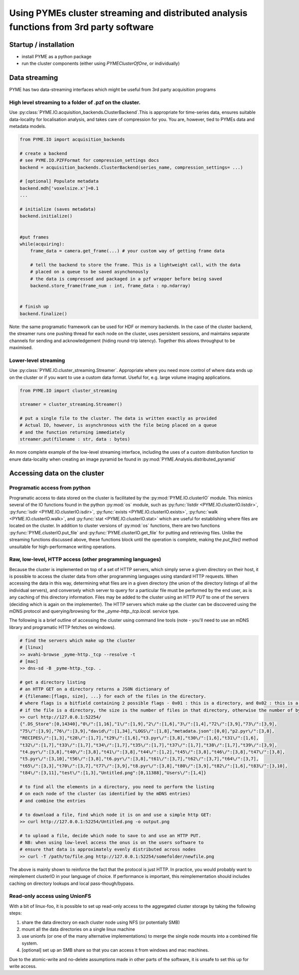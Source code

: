 Using PYMEs cluster streaming and distributed analysis functions from 3rd party software
****************************************************************************************

Startup / installation
======================

- install PYME as a python package
- run the cluster components (either using `PYMEClusterOfOne`, or individually)

Data streaming
==============

PYME has two data-streaming interfaces which might be useful from 3rd party acquisition programs

High level streaming to a folder of .pzf on the cluster. 
--------------------------------------------------------

Use :py:class:`PYME.IO.acquisition_backends.ClusterBackend`.This is appropriate for time-series data, ensures suitable
data-locality for localisation analysis, and takes care of compression for you. You are, however, tied to PYMEs data
and metadata models.

.. code-block:: python

    from PYME.IO import acquisition_backends

    # create a backend
    # see PYME.IO.PZFFormat for compression_settings docs
    backend = acquisition_backends.ClusterBackend(series_name, compression_settings= ...) 

    # [optional] Populate metadata
    backend.mdh['voxelsize.x']=0.1
    ...

    # initialize (saves metadata)
    backend.initialize()

    
    #put frames
    while(acquiring):
        frame_data = camera.get_frame(...) # your custom way of getting frame data
        
        # tell the backend to store the frame. This is a lightweight call, with the data
        # placed on a queue to be saved asynchonously
        # the data is compressed and packaged in a pzf wrapper before being saved
        backend.store_frame(frame_num : int, frame_data : np.ndarray)


    # finish up
    backend.finalize()


Note: the same programatic framework can be used for HDF or memory backends. In the case of the cluster backend, the
streamer runs one pushing thread for each node on the cluster, uses persistent sessions, and maintains separate channels
for sending and acknowledgement (hiding round-trip latency). Together this allows throughput to be maximised.

Lower-level streaming
---------------------

Use :py:class:`PYME.IO.cluster_streaming.Streamer`. Appropriate where you need more control of where data ends up on
the cluster or if you want to use a custom data format. Useful for, e.g. large volume imaging applications.

.. code-block:: python

    from PYME.IO import cluster_streaming

    streamer = cluster_streaming.Streamer()

    # put a single file to the cluster. The data is written exactly as provided
    # Actual IO, however, is asynchronous with the file being placed on a queue 
    # and the function returning immediately
    streamer.put(filename : str, data : bytes)


An more complete example of the low-level streaming interface, including the uses of a custom distribution function to
enure data-locality when creating an image pyramid be found in :py:mod:`PYME.Analysis.distributed_pyramid`


Accessing data on the cluster
=============================

Programatic access from python
------------------------------

Programatic access to data stored on the cluster is facilitated by the :py:mod:`PYME.IO.clusterIO`
module. This mimics several of the IO functions found in the python :py:mod:`os` module, such as
:py:func:`listdir <PYME.IO.clusterIO.listdir>`, :py:func:`isdir <PYME.IO.clusterIO.isdir>`,
:py:func:`exists <PYME.IO.clusterIO.exists>`, 
:py:func:`walk <PYME.IO.clusterIO.walk>`, and :py:func:`stat <PYME.IO.clusterIO.stat>` which are useful
for establishing where files are located on the cluster. In addition to cluster versions
of :py:mod:`os` functions, there are two functions :py:func:`PYME.clusterIO.put_file` and
:py:func:`PYME.clusterIO.get_file` for putting and retrieving files. Unlike the streaming functions
discussed above, these functions block until the operation is complete, making the `put_file()`
method unsuitable for high-performance writing operations.

Raw, low-level, HTTP access (other programming languages)
---------------------------------------------------------

Because the cluster is implemented on top of a set of HTTP servers, which simply serve
a given directory on their host, it is possible to access the cluster data from other 
programming languages using standard HTTP requests. When accessing the data in this way,
determining what files are in a given directory (the union of the directory listings of
all the individual servers), and conversely which server to query for a particular file
must be performed by the end user, as is any caching of this directory information. Files 
may be added to the cluster using an HTTP `PUT` to one of the servers (deciding which is 
again on the implementer). The HTTP servers which make up the cluster can be discovered
using the mDNS protocol and querying/browsing for the `_pyme-http._tcp.local.` service type.

The following is a brief outline of accessing the cluster using command
line tools (note - you'll need to use an mDNS library and programatic HTTP fetches on windows).

.. code-block:: bash

    # find the servers which make up the cluster 
    # [linux]
    >> avahi-browse _pyme-http._tcp --resolve -t
    # [mac]
    >> dns-sd -B _pyme-http._tcp. .

    # get a directory listing
    # an HTTP GET on a directory returns a JSON dictionary of
    # {filename:[flags, size], ...} for each of the files in the directory.
    # where flags is a bitfield containing 2 possible flags - 0x01 : this is a directory, and 0x02 : this is a dataset (a special type of directory which is expected to contain image frames and metadata)
    # if the file is a directory, the size is the number of files in that directory, otherwise the number of bytes.
    >> curl http://127.0.0.1:52254/
    {".DS_Store":[0,14340],"0\/":[1,16],"1\/":[1,9],"2\/":[1,6],"3\/":[1,4],"72\/":[3,9],"73\/":[3,9],
    "75\/":[3,9],"76\/":[3,9],"david\/":[1,34],"LOGS\/":[1,8],"metadata.json":[0,0],"p2.pyr\/":[3,8],
    "RECIPES\/":[1,3],"t28\/":[1,7],"t29\/":[1,6],"t3.pyr\/":[3,8],"t30\/":[1,6],"t31\/":[1,6],
    "t32\/":[1,7],"t33\/":[1,7],"t34\/":[1,7],"t35\/":[1,7],"t37\/":[1,7],"t38\/":[1,7],"t39\/":[3,9],
    "t4.pyr\/":[3,8],"t40\/":[3,8],"t41\/":[3,8],"t44\/":[1,2],"t45\/":[3,8],"t46\/":[3,8],"t47\/":[3,8],
    "t5.pyr\/":[3,10],"t56\/":[3,8],"t6.pyr\/":[3,8],"t61\/":[3,7],"t62\/":[3,7],"t64\/":[3,7],
    "t65\/":[3,3],"t70\/":[3,7],"t77\/":[3,9],"t8.pyr\/":[3,8],"t80\/":[3,9],"t82\/":[1,6],"t83\/":[3,10],
    "t84\/":[3,11],"test\/":[1,3],"Untitled.png":[0,11388],"Users\/":[1,4]}

    # to find all the elements in a directory, you need to perform the listing
    # on each node of the cluster (as identified by the mDNS entries)
    # and combine the entries

    # to download a file, find which node it is on and use a simple http GET:
    >> curl http://127.0.0.1:52254/Untitled.png -o output.png

    # to upload a file, decide which node to save to and use an HTTP PUT.
    # NB: when using low-level access the onus is on the users software to
    # ensure that data is approximately evenly distributed across nodes 
    >> curl -T /path/to/file.png http://127.0.0.1:52254/somefolder/newfile.png

The above is mainly shown to reinforce the fact that the protocol is just HTTP.
In practice, you would probably want to reimplement clusterIO in your language of
choice. If performance is important, this reimplementation should includes
caching on directory lookups and local pass-though/bypass.


Read-only access using UnionFS
------------------------------

With a bit of linux-foo, it is possible to set up read-only access to the 
aggregated cluster storage by taking the following steps:

1) share the data directory on each cluster node using NFS (or potentially SMB)
2) mount all the data directories on a single linux machine
3) use unionfs (or one of the many alternative implementations) to merge the 
   single node mounts into a combined file system.
4) [optional] set up an SMB share so that you can access it from windows and mac machines.

Due to the atomic-write and no-delete assumptions made in other parts of the
software, it is unsafe to set this up for write access.

